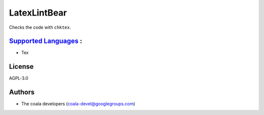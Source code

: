 **LatexLintBear**
=================

Checks the code with ``chktex``.

`Supported Languages <../README.rst>`_ :
-----

* Tex



License
-------

AGPL-3.0

Authors
-------

* The coala developers (coala-devel@googlegroups.com)
